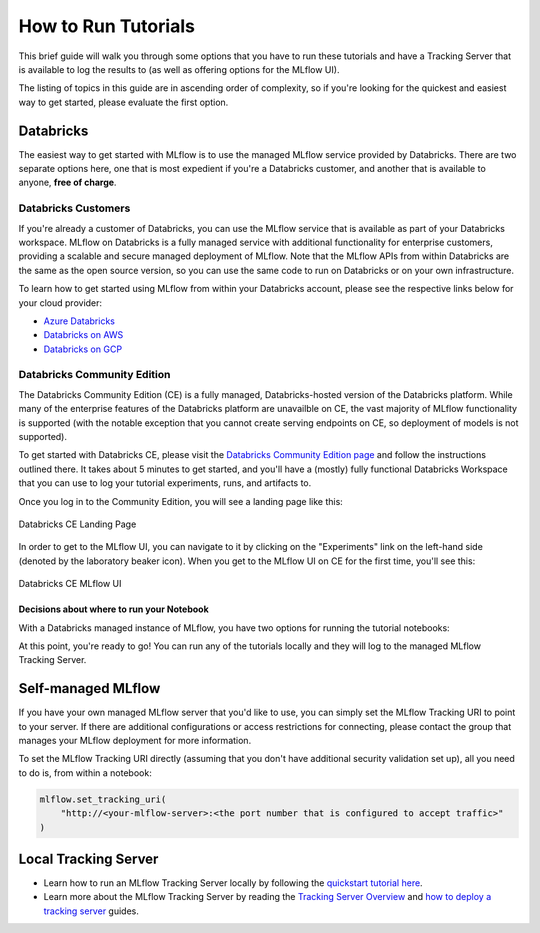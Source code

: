How to Run Tutorials
====================

This brief guide will walk you through some options that you have to run these tutorials and have a Tracking Server that is available to log the results to (as well 
as offering options for the MLflow UI).

The listing of topics in this guide are in ascending order of complexity, so if you're looking for the quickest and easiest way to get started, please 
evaluate the first option. 

Databricks
----------

The easiest way to get started with MLflow is to use the managed MLflow service provided by Databricks. There are two separate options here, one that is 
most expedient if you're a Databricks customer, and another that is available to anyone, **free of charge**.

Databricks Customers
^^^^^^^^^^^^^^^^^^^^

If you're already a customer of Databricks, you can use the MLflow service that is available as part of your Databricks workspace. 
MLflow on Databricks is a fully managed service with additional functionality for enterprise customers, providing a scalable and secure managed deployment 
of MLflow. Note that the MLflow APIs from within Databricks are the same as the open source version, so you can use the same code to run on Databricks or on 
your own infrastructure.

To learn how to get started using MLflow from within your Databricks account, please see the respective links below for your cloud provider:

- `Azure Databricks <https://learn.microsoft.com/en-gb/azure/databricks/mlflow/>`_
- `Databricks on AWS <https://docs.databricks.com/en/mlflow/index.html>`_
- `Databricks on GCP <https://docs.gcp.databricks.com/en/mlflow/index.html>`_

Databricks Community Edition
^^^^^^^^^^^^^^^^^^^^^^^^^^^^

The Databricks Community Edition (CE) is a fully managed, Databricks-hosted version of the Databricks platform. While many of the enterprise features of the 
Databricks platform are unavailble on CE, the vast majority of MLflow functionality is supported (with the notable exception that you cannot create serving 
endpoints on CE, so deployment of models is not supported).

To get started with Databricks CE, please visit the `Databricks Community Edition page <https://docs.databricks.com/en/getting-started/community-edition.html>`_ 
and follow the instructions outlined there. It takes about 5 minutes to get started, and you'll have a (mostly) fully functional Databricks Workspace that you 
can use to log your tutorial experiments, runs, and artifacts to. 

Once you log in to the Community Edition, you will see a landing page like this:

.. figure:: ../../_static/images/tutorials/introductory/community-edition-main.png
    :alt: Databricks CE Landing Page
    :width: 100%
    :align: center
    
    Databricks CE Landing Page

In order to get to the MLflow UI, you can navigate to it by clicking on the "Experiments" link on the left-hand side (denoted by the laboratory beaker icon). 
When you get to the MLflow UI on CE for the first time, you'll see this:

.. figure:: ../../_static/images/tutorials/introductory/mlflow-ui-in-ce.png
    :alt: Databricks CE MLflow UI
    :width: 100%
    :align: center
    
    Databricks CE MLflow UI

Decisions about where to run your Notebook
~~~~~~~~~~~~~~~~~~~~~~~~~~~~~~~~~~~~~~~~~~

With a Databricks managed instance of MLflow, you have two options for running the tutorial notebooks:

.. raw:: html
    
    <details>
        <summary><b>Expand to learn about Importing Notebooks directly into CE</b></summary>
        <br/>
        <p>Once you're at the main page of CE, you can import any of the notebooks within this tutorial by navigating to the "Workspace" tab on the left.</p> 
        <p>Click that link to expand the file navigation pane. From there, navigate to Users/&lt;you&gt; and you can right click to bring up the "Import" option.</p>
        <p>The below image shows what the import dialog should look like if you're going to directly import a notebook from the MLflow documentation website:</p>

        <figure>
            <img src="../../_static/images/tutorials/introductory/import-notebook-into-ce.png" alt="Databricks CE import Notebook from MLflow docs website" width="100%" style="display:block; margin-left:auto; margin-right:auto;">
        </figure>

        <p>At this point, you can simply just run the tutorial. <br/> Any calls to MLflow for creating experiments, initiating runs, logging metadata, and saving artifacts will be fully managed for you and your logging history will appear within the MLflow UI.</p>

    </details>
    <br/>
    <details>
        <summary><b>Expand to learn about Running Notebooks locally and using CE as a remote tracking server</b></summary>
        <br/>
        <p>In order to stay within the comfortable confines of your local machine and still have the use of the managed MLflow Tracking Server, you can simply add a call to <code>mlflow.login()</code> to your notebook. This will generate a prompt for you to enter your <strong>username</strong> and <strong>password</strong> that were defined when creating your account on CE. </p>
        <p><strong>Note:</strong> your username will be the <strong>email address</strong> that you used when signing up.</p>
        <pre><code class="language-python">
        import mlflow

        mlflow.login()
        </code></pre>
        <p>After the login process is done, you will simply have to set your MLflow Tracking URI to the instance that you just logged in to.<br/> It's made fairly easy for you:</p>
        <pre><code class="language-python">
        mlflow.set_tracking_uri("databricks")
        </code></pre>
    </details>
    <br/>



At this point, you're ready to go! You can run any of the tutorials locally and they will log to the managed MLflow Tracking Server.

Self-managed MLflow
-------------------

If you have your own managed MLflow server that you'd like to use, you can simply set the MLflow Tracking URI to point to your server.
If there are additional configurations or access restrictions for connecting, please contact the group that manages your MLflow deployment for more information.

To set the MLflow Tracking URI directly (assuming that you don't have additional security validation set up), all you need to do is, from within a notebook:

.. code-block:: python

    mlflow.set_tracking_uri(
        "http://<your-mlflow-server>:<the port number that is configured to accept traffic>"
    )


Local Tracking Server
---------------------

- Learn how to run an MLflow Tracking Server locally by following the `quickstart tutorial here <../tracking-server-overview/index.html#method-1-start-your-own-mlflow-server>`_.
- Learn more about the MLflow Tracking Server by reading the `Tracking Server Overview <../tracking-server-overview/index.html>`_ and `how to deploy a tracking server <../../tracking/server.html>`_ guides.
